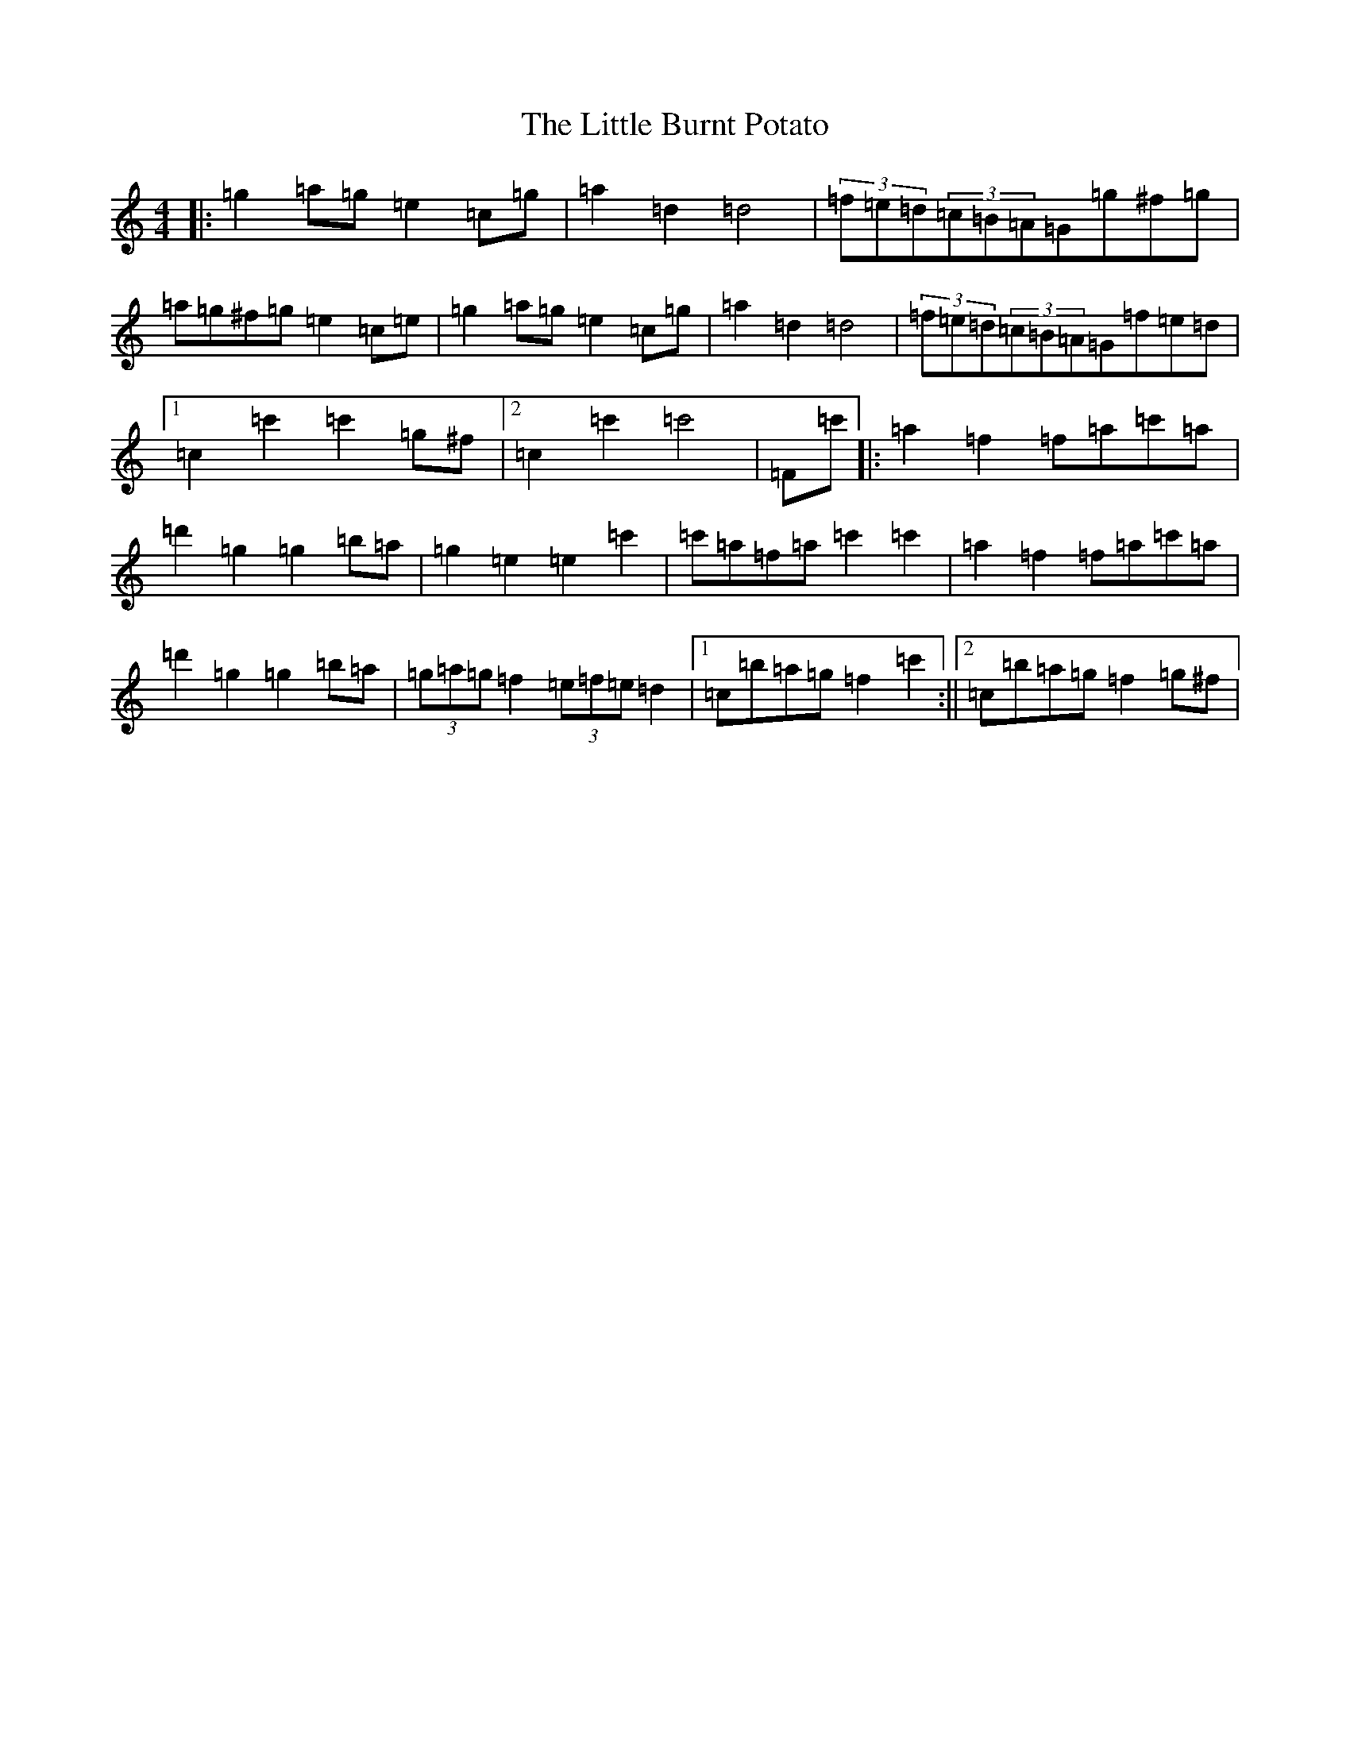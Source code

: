 X: 13906
T: Little Burnt Potato, The
S: https://thesession.org/tunes/3722#setting22604
R: barndance
M:4/4
L:1/8
K: C Major
|:=g2=a=g=e2=c=g|=a2=d2=d4|(3=f=e=d(3=c=B=A=G=g^f=g|=a=g^f=g=e2=c=e|=g2=a=g=e2=c=g|=a2=d2=d4|(3=f=e=d(3=c=B=A=G=f=e=d|1=c2=c'2=c'2=g^f|2=c2=c'2=c'4|=F=c'|:=a2=f2=f=a=c'=a|=d'2=g2=g2=b=a|=g2=e2=e2=c'2|=c'=a=f=a=c'2=c'2|=a2=f2=f=a=c'=a|=d'2=g2=g2=b=a|(3=g=a=g=f2(3=e=f=e=d2|1=c=b=a=g=f2=c'2:||2=c=b=a=g=f2=g^f|